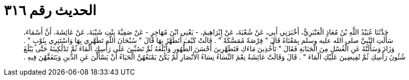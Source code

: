 
= الحديث رقم ٣١٦

[quote.hadith]
حَدَّثَنَا عُبَيْدُ اللَّهِ بْنُ مُعَاذٍ الْعَنْبَرِيُّ، أَخْبَرَنِي أَبِي، عَنْ شُعْبَةَ، عَنْ إِبْرَاهِيمَ، - يَعْنِي ابْنَ مُهَاجِرٍ - عَنْ صَفِيَّةَ بِنْتِ شَيْبَةَ، عَنْ عَائِشَةَ، أَنَّ أَسْمَاءَ، سَأَلَتِ النَّبِيَّ صلى الله عليه وسلم بِمَعْنَاهُ قَالَ ‏"‏ فِرْصَةً مُمَسَّكَةً ‏"‏ ‏.‏ قَالَتْ كَيْفَ أَتَطَهَّرُ بِهَا قَالَ ‏"‏ سُبْحَانَ اللَّهِ تَطَهَّرِي بِهَا وَاسْتَتِرِي بِثَوْبٍ ‏"‏ ‏.‏ وَزَادَ وَسَأَلَتْهُ عَنِ الْغُسْلِ مِنَ الْجَنَابَةِ فَقَالَ ‏"‏ تَأْخُذِينَ مَاءَكِ فَتَطَهَّرِينَ أَحْسَنَ الطُّهُورِ وَأَبْلَغَهُ ثُمَّ تَصُبِّينَ عَلَى رَأْسِكِ الْمَاءَ ثُمَّ تَدْلُكِينَهُ حَتَّى يَبْلُغَ شُئُونَ رَأْسِكِ ثُمَّ تُفِيضِينَ عَلَيْكِ الْمَاءَ ‏"‏ ‏.‏ قَالَ وَقَالَتْ عَائِشَةُ نِعْمَ النِّسَاءُ نِسَاءُ الأَنْصَارِ لَمْ يَكُنْ يَمْنَعُهُنَّ الْحَيَاءُ أَنْ يَسْأَلْنَ عَنِ الدِّينِ وَيَتَفَقَّهْنَ فِيهِ ‏.‏